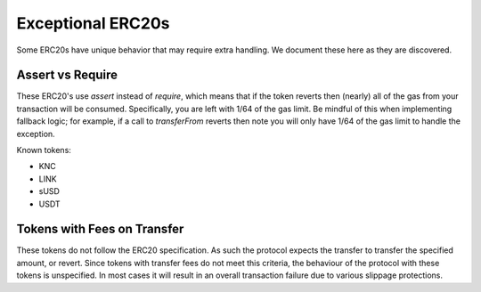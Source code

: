 ###############################
Exceptional ERC20s
###############################

Some ERC20s have unique behavior that may require extra handling. We document these here as they are discovered.

Assert vs Require
-----------------
These ERC20's use `assert` instead of `require`, which means that if the token reverts then (nearly) all
of the gas from your transaction will be consumed. Specifically, you are left with 1/64 of the gas limit.
Be mindful of this when implementing fallback logic; for example, if a call to `transferFrom` reverts then
note you will only have 1/64 of the gas limit to handle the exception.

Known tokens:

- KNC
- LINK
- sUSD
- USDT

Tokens with Fees on Transfer
----------------------------
These tokens do not follow the ERC20 specification. As such the protocol expects the transfer to transfer
the specified amount, or revert. Since tokens with transfer fees do not meet this criteria, the behaviour
of the protocol with these tokens is unspecified. In most cases it will result in an overall transaction failure
due to various slippage protections.